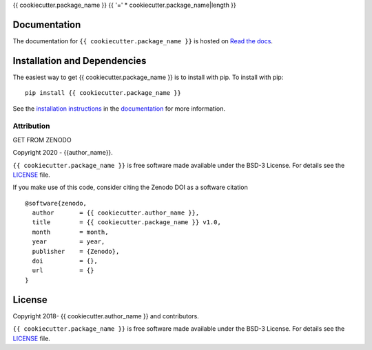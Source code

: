 {{ cookiecutter.package_name }}
{{ '=' * cookiecutter.package_name|length }}

.. container::

   |astropy| |Build Status| |License| |Code style: black|


Documentation
-------------

|Documentation Status| 

The documentation for ``{{ cookiecutter.package_name }}`` is hosted on `Read the docs <https://readthedocs.org/projects/{{ cookiecutter.package_name }}/badge/?version=latest>`_.


Installation and Dependencies
-----------------------------

|PyPI|


The easiest way to get {{ cookiecutter.package_name }} is to install with pip. To install with pip::

    pip install {{ cookiecutter.package_name }}

See the `installation instructions <https://readthedocs.org/projects/{{ cookiecutter.package_name }}/>`_ in the `documentation <https://readthedocs.org/projects/{{ cookiecutter.package_name }}/>`_ for more information.


***********
Attribution
***********

|DOI| |License|

Copyright 2020 - {{author_name}}.

``{{ cookiecutter.package_name }}`` is free software made available under the BSD-3 License. For details see the `LICENSE <https://github.com/{{ github_project }}/blob/master/LICENSE>`_ file.

If you make use of this code, consider citing the Zenodo DOI as a software citation

::

   @software{zenodo,
     author       = {{ cookiecutter.author_name }},
     title        = {{ cookiecutter.package_name }} v1.0,
     month        = month,
     year         = year,
     publisher    = {Zenodo},
     doi          = {},
     url          = {}
   }


License
-------

|License|

Copyright 2018- {{ cookiecutter.author_name }} and contributors.

``{{ cookiecutter.package_name }}`` is free software made available under the BSD-3 License. For details see the `LICENSE <https://github.com/{{ cookiecutter.github_project }}/blob/master/LICENSE>`_ file.



.. |astropy| image:: http://img.shields.io/badge/powered%20by-AstroPy-orange.svg?style=flat
   :target: http://www.astropy.org/
.. |Build Status| image:: https://travis-ci.org/{{ cookiecutter.github_project }}.svg?branch=master
   :target: https://travis-ci.org/{{ cookiecutter.github_project }}
.. |Code style: black| image:: https://img.shields.io/badge/code%20style-black-000000.svg
   :target: https://github.com/psf/black
.. |Documentation Status| image:: https://readthedocs.org/projects/{{ cookiecutter.package_name }}/badge/?version=latest
   :target: https://{{ cookiecutter.package_name }}.readthedocs.io/en/latest/?badge=latest
.. |DOI| replace:: GET FROM ZENODO
.. |License| image:: https://img.shields.io/badge/License-BSD%203--Clause-blue.svg
   :target: https://opensource.org/licenses/BSD-3-Clause
.. |PyPI| image:: https://badge.fury.io/py/{{ cookiecutter.package_name }}.svg
   :target: https://badge.fury.io/py/{{ cookiecutter.package_name }}

